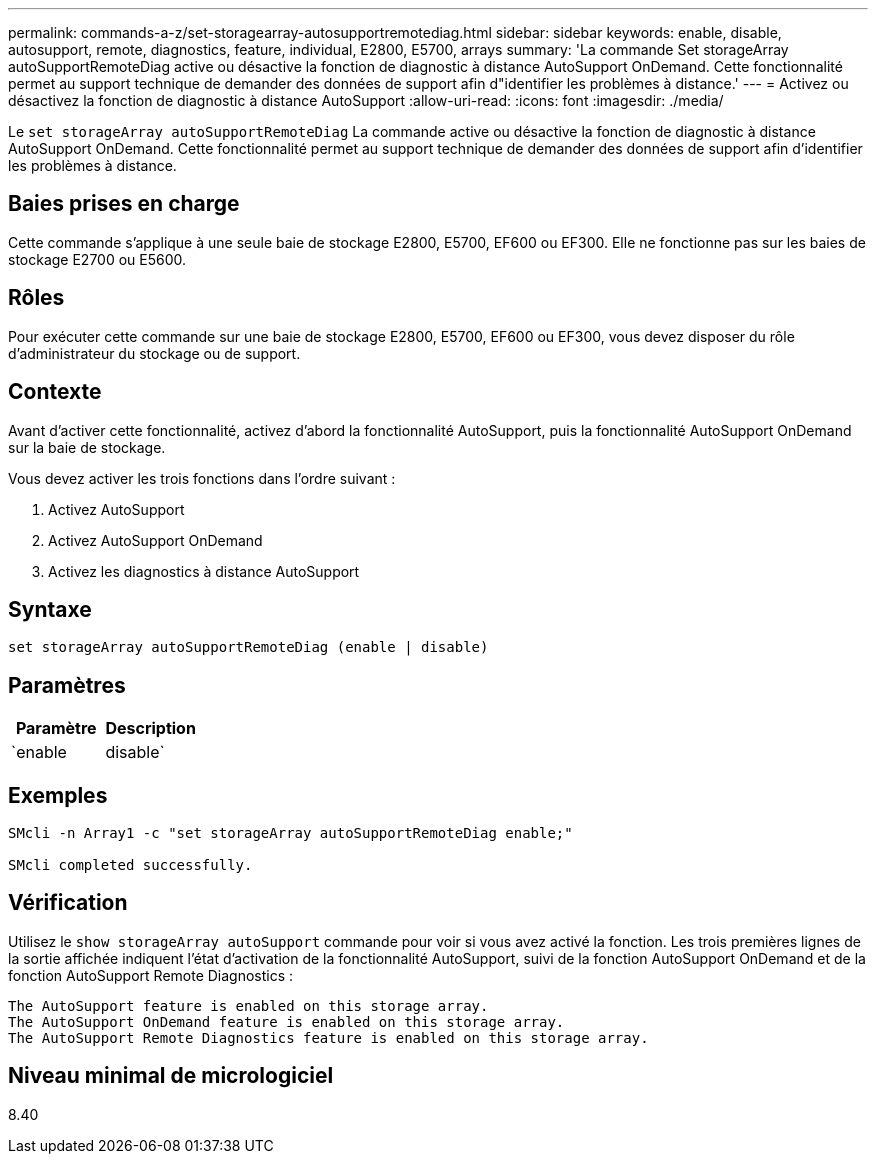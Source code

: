 ---
permalink: commands-a-z/set-storagearray-autosupportremotediag.html 
sidebar: sidebar 
keywords: enable, disable, autosupport, remote, diagnostics, feature, individual, E2800, E5700, arrays 
summary: 'La commande Set storageArray autoSupportRemoteDiag active ou désactive la fonction de diagnostic à distance AutoSupport OnDemand. Cette fonctionnalité permet au support technique de demander des données de support afin d"identifier les problèmes à distance.' 
---
= Activez ou désactivez la fonction de diagnostic à distance AutoSupport
:allow-uri-read: 
:icons: font
:imagesdir: ./media/


[role="lead"]
Le `set storageArray autoSupportRemoteDiag` La commande active ou désactive la fonction de diagnostic à distance AutoSupport OnDemand. Cette fonctionnalité permet au support technique de demander des données de support afin d'identifier les problèmes à distance.



== Baies prises en charge

Cette commande s'applique à une seule baie de stockage E2800, E5700, EF600 ou EF300. Elle ne fonctionne pas sur les baies de stockage E2700 ou E5600.



== Rôles

Pour exécuter cette commande sur une baie de stockage E2800, E5700, EF600 ou EF300, vous devez disposer du rôle d'administrateur du stockage ou de support.



== Contexte

Avant d'activer cette fonctionnalité, activez d'abord la fonctionnalité AutoSupport, puis la fonctionnalité AutoSupport OnDemand sur la baie de stockage.

Vous devez activer les trois fonctions dans l'ordre suivant :

. Activez AutoSupport
. Activez AutoSupport OnDemand
. Activez les diagnostics à distance AutoSupport




== Syntaxe

[listing]
----
set storageArray autoSupportRemoteDiag (enable | disable)
----


== Paramètres

[cols="2*"]
|===
| Paramètre | Description 


 a| 
`enable | disable`
 a| 
Permet à l'utilisateur d'activer ou de désactiver la fonction de diagnostic à distance AutoSupport. Si AutoSupport et AutoSupport OnDemand sont désactivés, l'action d'activation erreur s'affiche et demande à l'utilisateur de les activer en premier.

|===


== Exemples

[listing]
----

SMcli -n Array1 -c "set storageArray autoSupportRemoteDiag enable;"

SMcli completed successfully.
----


== Vérification

Utilisez le `show storageArray autoSupport` commande pour voir si vous avez activé la fonction. Les trois premières lignes de la sortie affichée indiquent l'état d'activation de la fonctionnalité AutoSupport, suivi de la fonction AutoSupport OnDemand et de la fonction AutoSupport Remote Diagnostics :

[listing]
----
The AutoSupport feature is enabled on this storage array.
The AutoSupport OnDemand feature is enabled on this storage array.
The AutoSupport Remote Diagnostics feature is enabled on this storage array.
----


== Niveau minimal de micrologiciel

8.40
